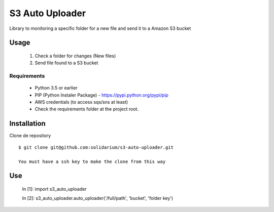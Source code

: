S3 Auto Uploader
==========================
Library to monitoring a specific folder for a new file and send it to a Amazon S3 bucket

Usage
-----
    1. Check a folder for changes (New files)
    2. Send file found to a S3 bucket

Requirements
^^^^^^^^^^^^

    * Python 3.5 or earlier
    * PIP (Python Instaler Package) - https://pypi.python.org/pypi/pip
    * AWS credentials (to access sqs/sns at least)
    * Check the requirements folder at the project root.


Installation
------------
Clone de repository
::

    $ git clone git@github.com:solidarium/s3-auto-uploader.git

    You must have a ssh key to make the clone from this way

Use
-----

    In [1]: import s3_auto_uploader

    In [2]: s3_auto_uploader.auto_uploader('/full/path', 'bucket', 'folder key')
